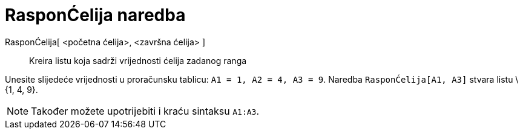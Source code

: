 = RasponĆelija naredba
:page-en: commands/CellRange
ifdef::env-github[:imagesdir: /hr/modules/ROOT/assets/images]

RasponĆelija[ <početna ćelija>, <završna ćelija> ]::
  Kreira listu koja sadrži vrijednosti ćelija zadanog ranga

[EXAMPLE]
====

Unesite slijedeće vrijednosti u proračunsku tablicu: `++A1 = 1, A2 = 4, A3 = 9++`. Naredba `++RasponĆelija[A1, A3]++`
stvara listu \{1, 4, 9}.

====

[NOTE]
====

Također možete upotrijebiti i kraću sintaksu `++A1:A3++`.

====
